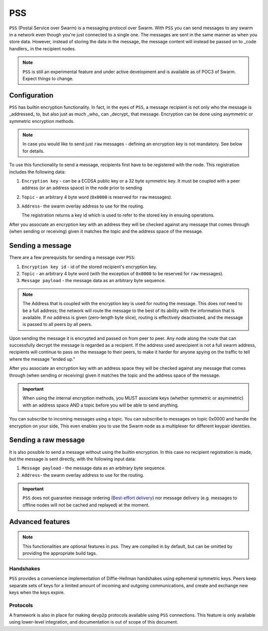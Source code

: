 *********
PSS
*********

``PSS`` (Postal Service over Swarm) is a messaging protocol over Swarm. With ``PSS`` you can send messages to any swarm in a network even though you're just connected to a single one. The messages are sent in the same manner as when you store data. However, instead of storing the data in the message, the message content will instead be passed on to _code handlers_ in the recipient nodes. 

.. note::
  ``PSS`` is still an experimental feature and under active development and is available as of POC3 of Swarm. Expect things to change.

Configuration
---------------

``PSS`` has builtin encryption functionality. In fact, in the eyes of ``PSS``, a message recipient is not only who the message is _addressed_ to, but also just as much _who_ can _decrypt_ that message. Encryption can be done using asymmetric or symmetric encryption methods.

.. note:: In case you would like to send just ``raw`` messages - defining an encryption key is not mandatory. See below for details.

To use this functionality to send a message, recipients first have to be registered with the node. This registration includes the following data:

1. ``Encryption key`` - can be a ECDSA public key or a 32 byte symmetric key. It must be coupled with a peer address (or an address space) in the node prior to sending

2. ``Topic`` - an arbitrary 4 byte word (``0x0000`` is reserved for ``raw`` messages).

3. ``Address``- the swarm overlay address to use for the routing.

   The registration returns a key id which is used to refer to the stored key in ensuing operations.

After you associate an encryption key with an address they will be checked against any message that comes through (when sending or receiving) given it matches the topic and the address space of the message.

Sending a message
-------------------

There are a few prerequisits for sending a message over ``PSS``:

1. ``Encryption key id`` - id of the stored recipient's encryption key.

2. ``Topic`` - an arbitrary 4 byte word (with the exception of ``0x0000`` to be reserved for ``raw`` messages).

3. ``Message payload`` - the message data as an arbitrary byte sequence.

.. note::
  The Address that is coupled with the encryption key is used for routing the message.
  This does *not* need to be a full address; the network will route the message to the best
  of its ability with the information that is available.
  If *no* address is given (zero-length byte slice), routing is effectively deactivated,
  and the message is passed to all peers by all peers.

Upon sending the message it is encrypted and passed on from peer to peer. Any node along the route that can successfully decrypt the message is regarded as a recipient. If the address used asrecipient is not a full swarm address, recipients will continue to pass on the message to their peers, to make it harder for anyone spying on the traffic to tell where the message "ended up."

After you associate an encryption key with an address space they will be checked against any message that comes through (when sending or receiving) given it matches the topic and the address space of the message.

.. important::
  When using the internal encryption methods, you MUST associate keys (whether symmetric or asymmetric) with an address space AND a topic before you will be able to send anything.

You can subscribe to incoming messages using a topic. You can subscribe to messages on topic 0x0000 and handle the encryption on your side, This even enables you to use the Swarm node as a multiplexer for different keypair identities.

Sending a raw message
----------------------

It is also possible to send a message without using the builtin encryption. In this case no recipient registration is made, but the message is sent directly, with the following input data:

1. ``Message payload`` - the message data as an arbitrary byte sequence.

2. ``Address``- the swarm overlay address to use for the routing.

.. important::
  ``PSS`` does not guarantee message ordering (`Best-effort delivery <https://en.wikipedia.org/wiki/Best-effort_delivery>`_)
  nor message delivery (e.g. messages to offline nodes will not be cached and replayed) at the moment.

Advanced features
-----------------

.. note:: This functionalities are optional features in pss. They are compiled in by default, but can be omitted by providing the appropriate build tags.

Handshakes
^^^^^

``PSS`` provides a convenience implementation of Diffie-Hellman handshakes using ephemeral symmetric keys. Peers keep separate sets of keys for a limited amount of incoming and outgoing communications, and create and exchange new keys when the keys expire.


Protocols
^^^^^

A framework is also in place for making ``devp2p`` protocols available using ``PSS`` connections. This feature is only available using lower-level integration, and documentation is out of scope of this document.
